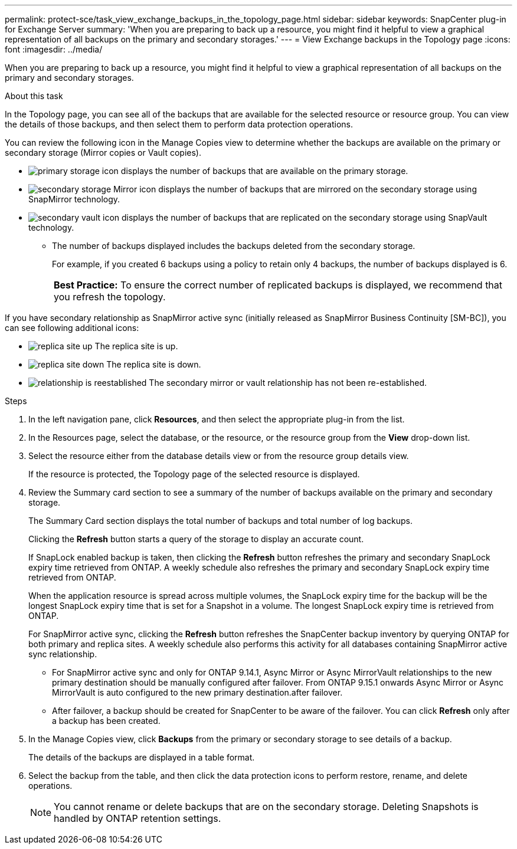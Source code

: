 ---
permalink: protect-sce/task_view_exchange_backups_in_the_topology_page.html
sidebar: sidebar
keywords: SnapCenter plug-in for Exchange Server
summary: 'When you are preparing to back up a resource, you might find it helpful to view a graphical representation of all backups on the primary and secondary storages.'
---
= View Exchange backups in the Topology page
:icons: font
:imagesdir: ../media/

[.lead]
When you are preparing to back up a resource, you might find it helpful to view a graphical representation of all backups on the primary and secondary storages.

.About this task

In the Topology page, you can see all of the backups that are available for the selected resource or resource group. You can view the details of those backups, and then select them to perform data protection operations.

You can review the following icon in the Manage Copies view to determine whether the backups are available on the primary or secondary storage (Mirror copies or Vault copies).

* image:../media/topology_primary_storage.gif[primary storage icon] displays the number of backups that are available on the primary storage.
* image:../media/topology_mirror_secondary_storage.gif[secondary storage Mirror icon] displays the number of backups that are mirrored on the secondary storage using SnapMirror technology.
* image:../media/topology_vault_secondary_storage.gif[secondary vault icon] displays the number of backups that are replicated on the secondary storage using SnapVault technology.
 ** The number of backups displayed includes the backups deleted from the secondary storage.
+
For example, if you created 6 backups using a policy to retain only 4 backups, the number of backups displayed is 6.
+
|===
*Best Practice:* To ensure the correct number of replicated backups is displayed, we recommend that you refresh the topology.
|===

If you have secondary relationship as SnapMirror active sync (initially released as SnapMirror Business Continuity [SM-BC]), you can see following additional icons:

* image:../media/topology_replica_site_up.png[replica site up] The replica site is up.
* image:../media/topology_replica_site_down.png[replica site down]  The replica site is down.
* image:../media/topology_reestablished.png[relationship is reestablished] The secondary mirror or vault relationship has not been re-established.

.Steps

. In the left navigation pane, click *Resources*, and then select the appropriate plug-in from the list.
. In the Resources page, select the database, or the resource, or the resource group from the *View* drop-down list.
. Select the resource either from the database details view or from the resource group details view.
+
If the resource is protected, the Topology page of the selected resource is displayed.

. Review the Summary card section to see a summary of the number of backups available on the primary and secondary storage.
+
The Summary Card section displays the total number of backups and total number of log backups.
+
Clicking the *Refresh* button starts a query of the storage to display an accurate count.
+
If SnapLock enabled backup is taken, then clicking the *Refresh* button refreshes the primary and secondary SnapLock expiry time retrieved from ONTAP. A weekly schedule also refreshes the primary and secondary SnapLock expiry time retrieved from ONTAP.
+
When the application resource is spread across multiple volumes, the SnapLock expiry time for the backup will be the longest SnapLock expiry time that is set for a Snapshot in a volume. The longest SnapLock expiry time is retrieved from ONTAP.
+
For SnapMirror active sync, clicking the *Refresh* button refreshes the SnapCenter backup inventory by querying ONTAP for both primary and replica sites. A weekly schedule also performs this activity for all databases containing SnapMirror active sync relationship.
+
* For SnapMirror active sync and only for ONTAP 9.14.1, Async Mirror or Async MirrorVault relationships to the new primary destination should be manually configured after failover. From ONTAP 9.15.1 onwards Async Mirror or Async MirrorVault is auto configured to the new primary destination.after failover.

* After failover, a backup should be created for SnapCenter to be aware of the failover. You can click *Refresh* only after a backup has been created.

. In the Manage Copies view, click *Backups* from the primary or secondary storage to see details of a backup.
+
The details of the backups are displayed in a table format.

. Select the backup from the table, and then click the data protection icons to perform restore, rename, and delete operations.
+
NOTE: You cannot rename or delete backups that are on the secondary storage. Deleting Snapshots is handled by ONTAP retention settings.
